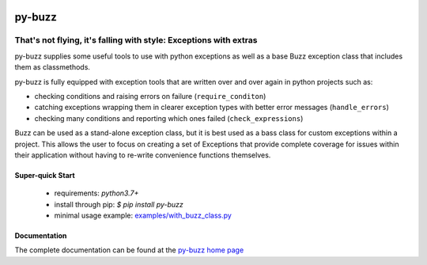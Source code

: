 .. image::  https://badge.fury.io/py/py-buzz.svg
   :target: https://badge.fury.io/py/py-buzz
   :alt:    Latest Version

.. image::  https://travis-ci.org/dusktreader/py-buzz.svg?branch=integration
   :target: https://travis-ci.org/dusktreader/py-buzz
   :alt:    Build Status

.. image::  https://readthedocs.org/projects/py-buzz/badge/?version=latest
   :target: http://py-buzz.readthedocs.io/en/latest/?badge=latest
   :alt:    Documentation Status

*********
 py-buzz
*********

------------------------------------------------------------------
That's not flying, it's falling with style: Exceptions with extras
------------------------------------------------------------------

py-buzz supplies some useful tools to use with python exceptions as well
as a base Buzz exception class that includes them as classmethods.

py-buzz is fully equipped with exception tools that are written over and over
again in python projects such as:

* checking conditions and raising errors on failure (``require_conditon``)
* catching exceptions wrapping them in clearer exception types with better error
  messages (``handle_errors``)
* checking many conditions and reporting which ones failed
  (``check_expressions``)

Buzz can be used as a stand-alone exception class, but it is best used as a
bass class for custom exceptions within a project. This allows the user to
focus on creating a set of Exceptions that provide complete coverage for issues
within their application without having to re-write convenience functions
themselves.

Super-quick Start
-----------------
 - requirements: `python3.7+`
 - install through pip: `$ pip install py-buzz`
 - minimal usage example: `examples/with_buzz_class.py <https://github.com/dusktreader/py-buzz/tree/master/examples/with_buzz_class.py>`_

Documentation
-------------

The complete documentation can be found at the
`py-buzz home page <http://py-buzz.readthedocs.io>`_
